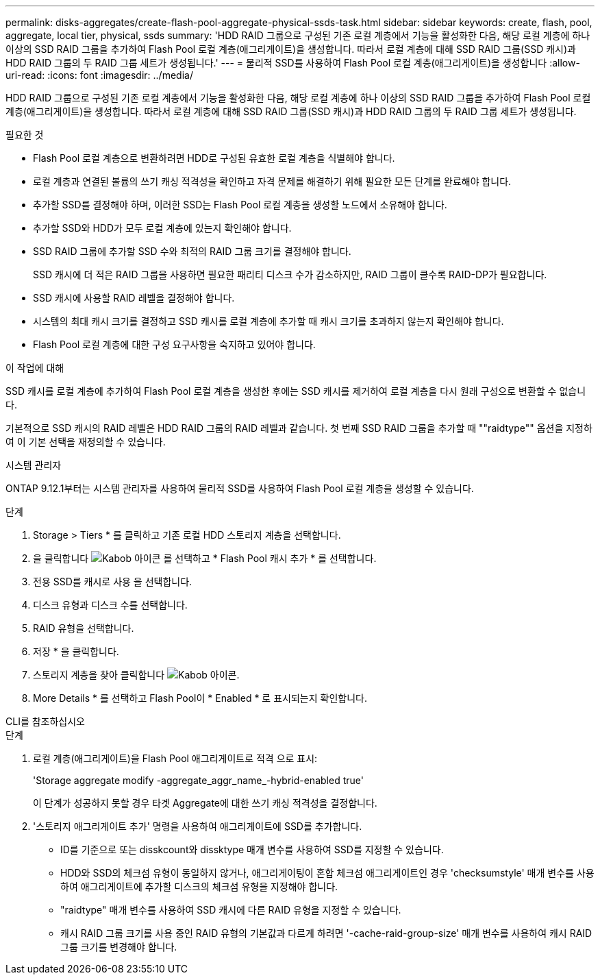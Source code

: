 ---
permalink: disks-aggregates/create-flash-pool-aggregate-physical-ssds-task.html 
sidebar: sidebar 
keywords: create, flash, pool, aggregate, local tier, physical, ssds 
summary: 'HDD RAID 그룹으로 구성된 기존 로컬 계층에서 기능을 활성화한 다음, 해당 로컬 계층에 하나 이상의 SSD RAID 그룹을 추가하여 Flash Pool 로컬 계층(애그리게이트)을 생성합니다. 따라서 로컬 계층에 대해 SSD RAID 그룹(SSD 캐시)과 HDD RAID 그룹의 두 RAID 그룹 세트가 생성됩니다.' 
---
= 물리적 SSD를 사용하여 Flash Pool 로컬 계층(애그리게이트)을 생성합니다
:allow-uri-read: 
:icons: font
:imagesdir: ../media/


[role="lead"]
HDD RAID 그룹으로 구성된 기존 로컬 계층에서 기능을 활성화한 다음, 해당 로컬 계층에 하나 이상의 SSD RAID 그룹을 추가하여 Flash Pool 로컬 계층(애그리게이트)을 생성합니다. 따라서 로컬 계층에 대해 SSD RAID 그룹(SSD 캐시)과 HDD RAID 그룹의 두 RAID 그룹 세트가 생성됩니다.

.필요한 것
* Flash Pool 로컬 계층으로 변환하려면 HDD로 구성된 유효한 로컬 계층을 식별해야 합니다.
* 로컬 계층과 연결된 볼륨의 쓰기 캐싱 적격성을 확인하고 자격 문제를 해결하기 위해 필요한 모든 단계를 완료해야 합니다.
* 추가할 SSD를 결정해야 하며, 이러한 SSD는 Flash Pool 로컬 계층을 생성할 노드에서 소유해야 합니다.
* 추가할 SSD와 HDD가 모두 로컬 계층에 있는지 확인해야 합니다.
* SSD RAID 그룹에 추가할 SSD 수와 최적의 RAID 그룹 크기를 결정해야 합니다.
+
SSD 캐시에 더 적은 RAID 그룹을 사용하면 필요한 패리티 디스크 수가 감소하지만, RAID 그룹이 클수록 RAID-DP가 필요합니다.

* SSD 캐시에 사용할 RAID 레벨을 결정해야 합니다.
* 시스템의 최대 캐시 크기를 결정하고 SSD 캐시를 로컬 계층에 추가할 때 캐시 크기를 초과하지 않는지 확인해야 합니다.
* Flash Pool 로컬 계층에 대한 구성 요구사항을 숙지하고 있어야 합니다.


.이 작업에 대해
SSD 캐시를 로컬 계층에 추가하여 Flash Pool 로컬 계층을 생성한 후에는 SSD 캐시를 제거하여 로컬 계층을 다시 원래 구성으로 변환할 수 없습니다.

기본적으로 SSD 캐시의 RAID 레벨은 HDD RAID 그룹의 RAID 레벨과 같습니다. 첫 번째 SSD RAID 그룹을 추가할 때 ""raidtype"" 옵션을 지정하여 이 기본 선택을 재정의할 수 있습니다.

[role="tabbed-block"]
====
.시스템 관리자
--
ONTAP 9.12.1부터는 시스템 관리자를 사용하여 물리적 SSD를 사용하여 Flash Pool 로컬 계층을 생성할 수 있습니다.

.단계
. Storage > Tiers * 를 클릭하고 기존 로컬 HDD 스토리지 계층을 선택합니다.
. 을 클릭합니다 image:icon_kabob.gif["Kabob 아이콘"] 를 선택하고 * Flash Pool 캐시 추가 * 를 선택합니다.
. 전용 SSD를 캐시로 사용 을 선택합니다.
. 디스크 유형과 디스크 수를 선택합니다.
. RAID 유형을 선택합니다.
. 저장 * 을 클릭합니다.
. 스토리지 계층을 찾아 클릭합니다 image:icon_kabob.gif["Kabob 아이콘"].
. More Details * 를 선택하고 Flash Pool이 * Enabled * 로 표시되는지 확인합니다.


--
.CLI를 참조하십시오
--
.단계
. 로컬 계층(애그리게이트)을 Flash Pool 애그리게이트로 적격 으로 표시:
+
'Storage aggregate modify -aggregate_aggr_name_-hybrid-enabled true'

+
이 단계가 성공하지 못할 경우 타겟 Aggregate에 대한 쓰기 캐싱 적격성을 결정합니다.

. '스토리지 애그리게이트 추가' 명령을 사용하여 애그리게이트에 SSD를 추가합니다.
+
** ID를 기준으로 또는 disskcount와 dissktype 매개 변수를 사용하여 SSD를 지정할 수 있습니다.
** HDD와 SSD의 체크섬 유형이 동일하지 않거나, 애그리게이팅이 혼합 체크섬 애그리게이트인 경우 'checksumstyle' 매개 변수를 사용하여 애그리게이트에 추가할 디스크의 체크섬 유형을 지정해야 합니다.
** "raidtype" 매개 변수를 사용하여 SSD 캐시에 다른 RAID 유형을 지정할 수 있습니다.
** 캐시 RAID 그룹 크기를 사용 중인 RAID 유형의 기본값과 다르게 하려면 '-cache-raid-group-size' 매개 변수를 사용하여 캐시 RAID 그룹 크기를 변경해야 합니다.




--
====